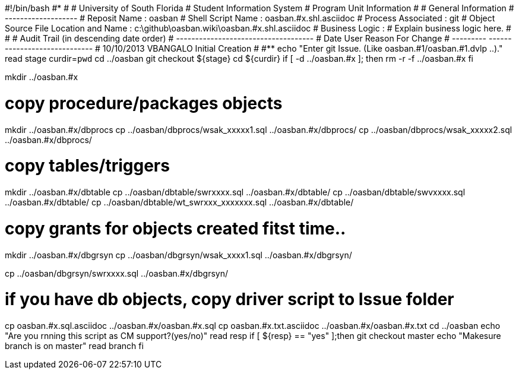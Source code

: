 #!/bin/bash
#***********************************************************************
#
#  University of South Florida
#  Student Information System
#  Program Unit Information
#
#  General Information
#  -------------------
#  Reposit Name       : oasban
#  Shell Script Name  : oasban.#x.shl.asciidoc
#  Process Associated : git
#  Object Source File Location and Name : c:\github\oasban.wiki\oasban.#x.shl.asciidoc
#  Business Logic : 
#   Explain business logic here.
#
#
# Audit Trail (in descending date order)
# ------------------------------------  
#      Date         User         Reason For Change
#   ---------       ------     -----------------------
#    10/10/2013       VBANGALO     Initial Creation 
#   
#************************************************************************
echo "Enter git Issue. (Like oasban.#1/oasban.#1.dvlp ..)."
read stage
curdir=`pwd`
cd ../oasban
git checkout ${stage}
cd ${curdir}
if [ -d ../oasban.#x ]; then
   rm -r -f ../oasban.#x
fi


mkdir ../oasban.#x

# copy procedure/packages objects
mkdir ../oasban.#x/dbprocs
cp ../oasban/dbprocs/wsak_xxxxx1.sql ../oasban.#x/dbprocs/
cp ../oasban/dbprocs/wsak_xxxxx2.sql ../oasban.#x/dbprocs/


# copy tables/triggers 
mkdir ../oasban.#x/dbtable
cp ../oasban/dbtable/swrxxxx.sql ../oasban.#x/dbtable/
cp ../oasban/dbtable/swvxxxx.sql ../oasban.#x/dbtable/
cp ../oasban/dbtable/wt_swrxxx_xxxxxxx.sql ../oasban.#x/dbtable/

# copy grants for objects created fitst time..
mkdir ../oasban.#x/dbgrsyn
cp ../oasban/dbgrsyn/wsak_xxxx1.sql ../oasban.#x/dbgrsyn/

cp ../oasban/dbgrsyn/swrxxxx.sql ../oasban.#x/dbgrsyn/

# if you have db objects, copy driver script to Issue folder
cp  oasban.#x.sql.asciidoc ../oasban.#x/oasban.#x.sql
cp  oasban.#x.txt.asciidoc ../oasban.#x/oasban.#x.txt
cd ../oasban
echo "Are you rnning this script as CM support?(yes/no)"
read resp
if [ ${resp} == "yes" ];then
  git checkout master
	echo "Makesure branch is on master"
	read branch
fi	